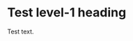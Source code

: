 # -*- eval: (auto-fill-mode -1) -*-
#+AUTHOR: Alex Lu
#+EMAIL: alexluigit@gmail.com
#+OPTIONS: auto-id:t
#+startup: inlineimages content
#+html: <img src="/dirvish/assets/logo.svg" align="center" width="100%">

* Test level-1 heading
:PROPERTIES:
:CUSTOM_ID: Test_level-1_heading-da71f773
:END:

Test text.
